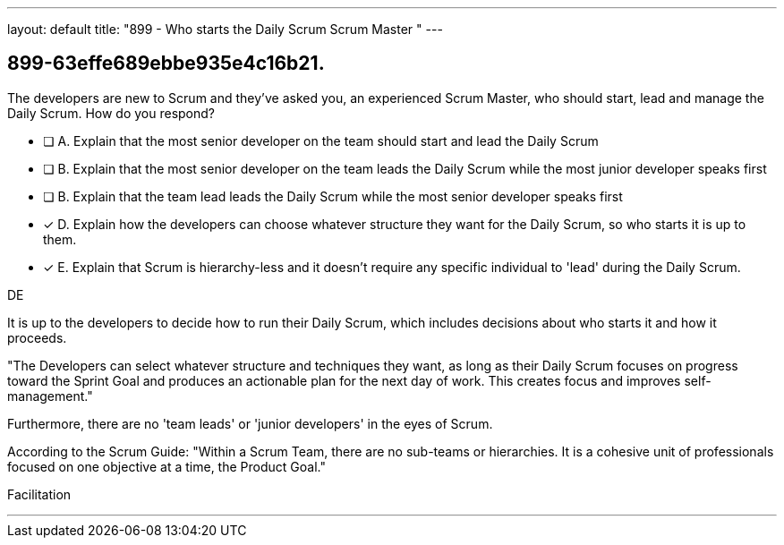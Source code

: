 ---
layout: default 
title: "899 - Who starts the Daily Scrum Scrum Master "
---


[#question]
== 899-63effe689ebbe935e4c16b21.

****

[#query]
--
The developers are new to Scrum and they've asked you, an experienced Scrum Master, who should start, lead and manage the Daily Scrum. How do you respond?
--

[#list]
--
* [ ] A. Explain that the most senior developer on the team should start and lead the Daily Scrum
* [ ] B. Explain that the most senior developer on the team leads the Daily Scrum while the most junior developer speaks first
* [ ] B. Explain that the team lead leads the Daily Scrum while the most senior developer speaks first
* [*] D. Explain how the developers can choose whatever structure they want for the Daily Scrum, so who starts it is up to them.
* [*] E. Explain that Scrum is hierarchy-less and it doesn't require any specific individual to 'lead' during the Daily Scrum.

--
****

[#answer]
DE

[#explanation]
--
It is up to the developers to decide how to run their Daily Scrum, which includes decisions about who starts it and how it proceeds.

"The Developers can select whatever structure and techniques they want, as long as their Daily Scrum focuses on progress toward the Sprint Goal and produces an actionable plan for the next day of work. This creates focus and improves self-management."

Furthermore, there are no 'team leads' or 'junior developers' in the eyes of Scrum. 

According to the Scrum Guide: "Within a Scrum Team, there are no sub-teams or hierarchies. It is a cohesive unit of professionals focused on one objective at a time, the Product Goal."
--

[#ka]
Facilitation

'''

